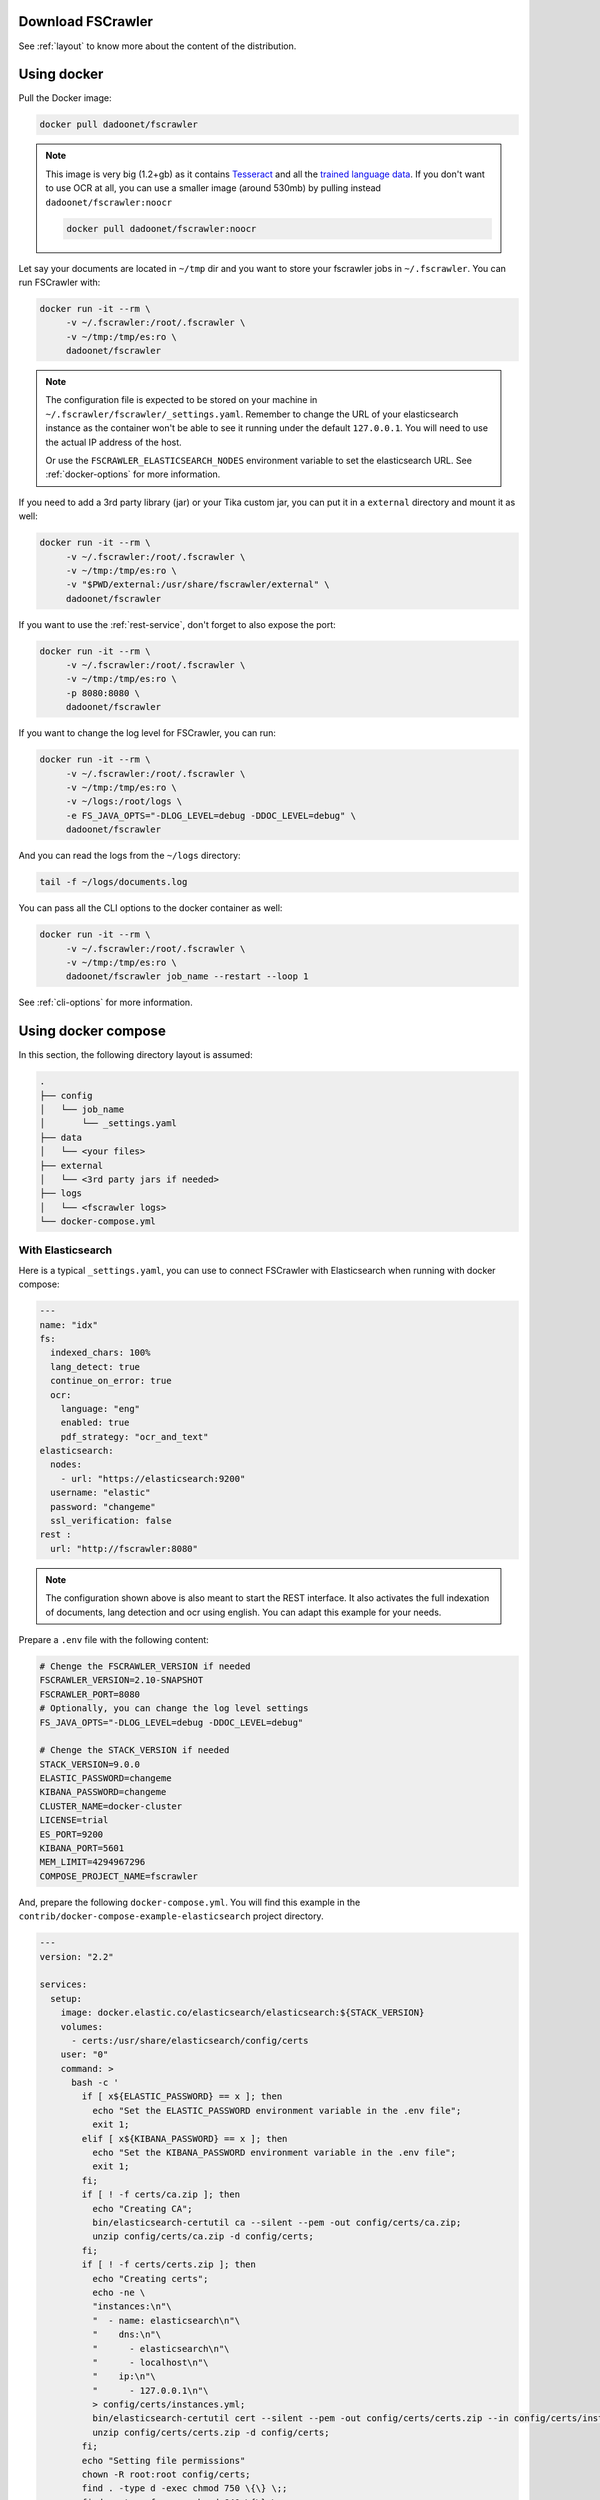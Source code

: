 .. _installation:

Download FSCrawler
------------------

.. ifconfig:: release.endswith('-SNAPSHOT')

    Depending on your Elasticsearch cluster version, you can download
    FSCrawler |version| using the following links from |Download_URL|_.

    The filename ends with ``.zip``.

    .. warning::

        This is a **SNAPSHOT** version.
        You can also download a **stable** version from |Maven_Central|_.

.. ifconfig:: release == version

    Depending on your Elasticsearch cluster version, you can download
    FSCrawler |version| from |Download_URL|_.

    .. tip::

        This is a **stable** version.
        You can choose another version than |version| from |Maven_Central|_.

        You can also download a **SNAPSHOT** version from |Sonatype|_.

See :ref:`layout` to know more about the content of the distribution.

.. _docker:

Using docker
------------

Pull the Docker image:

.. code:: sh

   docker pull dadoonet/fscrawler

.. note::

    This image is very big (1.2+gb) as it contains `Tesseract <https://tesseract-ocr.github.io/tessdoc/>`__ and
    all the `trained language data <https://tesseract-ocr.github.io/tessdoc/Data-Files.html>`__.
    If you don't want to use OCR at all, you can use a smaller image (around 530mb) by pulling instead
    ``dadoonet/fscrawler:noocr``

    .. code:: sh

       docker pull dadoonet/fscrawler:noocr


Let say your documents are located in ``~/tmp`` dir and you want to store your fscrawler jobs in ``~/.fscrawler``.
You can run FSCrawler with:

.. code:: sh

   docker run -it --rm \
        -v ~/.fscrawler:/root/.fscrawler \
        -v ~/tmp:/tmp/es:ro \
        dadoonet/fscrawler

.. note::

    The configuration file is expected to be stored on your machine in ``~/.fscrawler/fscrawler/_settings.yaml``.
    Remember to change the URL of your elasticsearch instance as the container won't be able to see it
    running under the default ``127.0.0.1``. You will need to use the actual IP address of the host.

    Or use the ``FSCRAWLER_ELASTICSEARCH_NODES`` environment variable to set the elasticsearch URL.
    See :ref:`docker-options` for more information.

If you need to add a 3rd party library (jar) or your Tika custom jar, you can put it in a ``external`` directory and
mount it as well:

.. code:: sh

   docker run -it --rm \
        -v ~/.fscrawler:/root/.fscrawler \
        -v ~/tmp:/tmp/es:ro \
        -v "$PWD/external:/usr/share/fscrawler/external" \
        dadoonet/fscrawler

If you want to use the :ref:`rest-service`, don't forget to also expose the port:

.. code:: sh

   docker run -it --rm \
        -v ~/.fscrawler:/root/.fscrawler \
        -v ~/tmp:/tmp/es:ro \
        -p 8080:8080 \
        dadoonet/fscrawler

If you want to change the log level for FSCrawler, you can run:

.. code:: sh

   docker run -it --rm \
        -v ~/.fscrawler:/root/.fscrawler \
        -v ~/tmp:/tmp/es:ro \
        -v ~/logs:/root/logs \
        -e FS_JAVA_OPTS="-DLOG_LEVEL=debug -DDOC_LEVEL=debug" \
        dadoonet/fscrawler

And you can read the logs from the ``~/logs`` directory:

.. code:: sh

   tail -f ~/logs/documents.log

You can pass all the CLI options to the docker container as well:

.. code:: sh

   docker run -it --rm \
        -v ~/.fscrawler:/root/.fscrawler \
        -v ~/tmp:/tmp/es:ro \
        dadoonet/fscrawler job_name --restart --loop 1

See :ref:`cli-options` for more information.


.. _docker-compose:

Using docker compose
--------------------

In this section, the following directory layout is assumed:

.. code-block:: none

  .
  ├── config
  │   └── job_name
  │       └── _settings.yaml
  ├── data
  │   └── <your files>
  ├── external
  │   └── <3rd party jars if needed>
  ├── logs
  │   └── <fscrawler logs>
  └── docker-compose.yml

With Elasticsearch
~~~~~~~~~~~~~~~~~~

Here is a typical ``_settings.yaml``, you can use to connect FSCrawler with Elasticsearch when running
with docker compose:

.. code:: yaml

    ---
    name: "idx"
    fs:
      indexed_chars: 100%
      lang_detect: true
      continue_on_error: true
      ocr:
        language: "eng"
        enabled: true
        pdf_strategy: "ocr_and_text"
    elasticsearch:
      nodes:
        - url: "https://elasticsearch:9200"
      username: "elastic"
      password: "changeme"
      ssl_verification: false
    rest :
      url: "http://fscrawler:8080"

.. note::

    The configuration shown above is also meant to start the REST interface. It also activates the full indexation of
    documents, lang detection and ocr using english. You can adapt this example for your needs.

Prepare a ``.env`` file with the following content:

.. code:: sh

    # Chenge the FSCRAWLER_VERSION if needed
    FSCRAWLER_VERSION=2.10-SNAPSHOT
    FSCRAWLER_PORT=8080
    # Optionally, you can change the log level settings
    FS_JAVA_OPTS="-DLOG_LEVEL=debug -DDOC_LEVEL=debug"

    # Chenge the STACK_VERSION if needed
    STACK_VERSION=9.0.0
    ELASTIC_PASSWORD=changeme
    KIBANA_PASSWORD=changeme
    CLUSTER_NAME=docker-cluster
    LICENSE=trial
    ES_PORT=9200
    KIBANA_PORT=5601
    MEM_LIMIT=4294967296
    COMPOSE_PROJECT_NAME=fscrawler


And, prepare the following ``docker-compose.yml``. You will find this example in the
``contrib/docker-compose-example-elasticsearch`` project directory.

.. code:: yaml

    ---
    version: "2.2"

    services:
      setup:
        image: docker.elastic.co/elasticsearch/elasticsearch:${STACK_VERSION}
        volumes:
          - certs:/usr/share/elasticsearch/config/certs
        user: "0"
        command: >
          bash -c '
            if [ x${ELASTIC_PASSWORD} == x ]; then
              echo "Set the ELASTIC_PASSWORD environment variable in the .env file";
              exit 1;
            elif [ x${KIBANA_PASSWORD} == x ]; then
              echo "Set the KIBANA_PASSWORD environment variable in the .env file";
              exit 1;
            fi;
            if [ ! -f certs/ca.zip ]; then
              echo "Creating CA";
              bin/elasticsearch-certutil ca --silent --pem -out config/certs/ca.zip;
              unzip config/certs/ca.zip -d config/certs;
            fi;
            if [ ! -f certs/certs.zip ]; then
              echo "Creating certs";
              echo -ne \
              "instances:\n"\
              "  - name: elasticsearch\n"\
              "    dns:\n"\
              "      - elasticsearch\n"\
              "      - localhost\n"\
              "    ip:\n"\
              "      - 127.0.0.1\n"\
              > config/certs/instances.yml;
              bin/elasticsearch-certutil cert --silent --pem -out config/certs/certs.zip --in config/certs/instances.yml --ca-cert config/certs/ca/ca.crt --ca-key config/certs/ca/ca.key;
              unzip config/certs/certs.zip -d config/certs;
            fi;
            echo "Setting file permissions"
            chown -R root:root config/certs;
            find . -type d -exec chmod 750 \{\} \;;
            find . -type f -exec chmod 640 \{\} \;;
            echo "Waiting for Elasticsearch availability";
            until curl -s --cacert config/certs/ca/ca.crt https://elasticsearch:9200 | grep -q "missing authentication credentials"; do sleep 30; done;
            echo "Setting kibana_system password";
            until curl -s -X POST --cacert config/certs/ca/ca.crt -u elastic:${ELASTIC_PASSWORD} -H "Content-Type: application/json" https://elasticsearch:9200/_security/user/kibana_system/_password -d "{\"password\":\"${KIBANA_PASSWORD}\"}" | grep -q "^{}"; do sleep 10; done;
            echo "All done!";
          '
        healthcheck:
          test: ["CMD-SHELL", "[ -f config/certs/elasticsearch/elasticsearch.crt ]"]
          interval: 1s
          timeout: 5s
          retries: 120

      elasticsearch:
        depends_on:
          setup:
            condition: service_healthy
        image: docker.elastic.co/elasticsearch/elasticsearch:${STACK_VERSION}
        volumes:
          - certs:/usr/share/elasticsearch/config/certs
          - esdata:/usr/share/elasticsearch/data
        ports:
          - ${ES_PORT}:9200
        environment:
          - node.name=elasticsearch
          - cluster.name=${CLUSTER_NAME}
          - cluster.initial_master_nodes=elasticsearch
          - ELASTIC_PASSWORD=${ELASTIC_PASSWORD}
          - bootstrap.memory_lock=true
          - xpack.security.enabled=true
          - xpack.security.http.ssl.enabled=true
          - xpack.security.http.ssl.key=certs/elasticsearch/elasticsearch.key
          - xpack.security.http.ssl.certificate=certs/elasticsearch/elasticsearch.crt
          - xpack.security.http.ssl.certificate_authorities=certs/ca/ca.crt
          - xpack.security.http.ssl.verification_mode=certificate
          - xpack.security.transport.ssl.enabled=true
          - xpack.security.transport.ssl.key=certs/elasticsearch/elasticsearch.key
          - xpack.security.transport.ssl.certificate=certs/elasticsearch/elasticsearch.crt
          - xpack.security.transport.ssl.certificate_authorities=certs/ca/ca.crt
          - xpack.security.transport.ssl.verification_mode=certificate
          - xpack.license.self_generated.type=${LICENSE}
        mem_limit: ${MEM_LIMIT}
        ulimits:
          memlock:
            soft: -1
            hard: -1
        healthcheck:
          test:
            [
              "CMD-SHELL",
              "curl -s --cacert config/certs/ca/ca.crt https://localhost:9200 | grep -q 'missing authentication credentials'",
            ]
          interval: 10s
          timeout: 10s
          retries: 120

      kibana:
        depends_on:
          elasticsearch:
            condition: service_healthy
        image: docker.elastic.co/kibana/kibana:${STACK_VERSION}
        volumes:
          - certs:/usr/share/kibana/config/certs
          - kibanadata:/usr/share/kibana/data
        ports:
          - ${KIBANA_PORT}:5601
        environment:
          - SERVERNAME=kibana
          - ELASTICSEARCH_HOSTS=https://elasticsearch:9200
          - ELASTICSEARCH_USERNAME=kibana_system
          - ELASTICSEARCH_PASSWORD=${KIBANA_PASSWORD}
          - ELASTICSEARCH_SSL_CERTIFICATEAUTHORITIES=config/certs/ca/ca.crt
          - ENTERPRISESEARCH_HOST=http://enterprisesearch:${ENTERPRISE_SEARCH_PORT}
        mem_limit: ${MEM_LIMIT}
        healthcheck:
          test:
            [
              "CMD-SHELL",
              "curl -s -I http://localhost:5601 | grep -q 'HTTP/1.1 302 Found'",
            ]
          interval: 10s
          timeout: 10s
          retries: 120

      # FSCrawler
      fscrawler:
        image: dadoonet/fscrawler:${FSCRAWLER_VERSION}
        container_name: fscrawler
        restart: always
        environment:
          - FS_JAVA_OPTS=${FS_JAVA_OPTS}
        volumes:
          - ../../test-documents/src/main/resources/documents/:/tmp/es:ro
          - ${PWD}/config:/root/.fscrawler
          - ${PWD}/logs:/usr/share/fscrawler/logs
          - ${PWD}/external:/usr/share/fscrawler/external
        depends_on:
          elasticsearch:
            condition: service_healthy
        ports:
          - ${FSCRAWLER_PORT}:8080
        command: idx --restart --rest

    volumes:
      certs:
        driver: local
      esdata:
        driver: local
      kibanadata:
        driver: local

.. note::

    The configuration shown above is also meant to start Kibana. You can skip that part if you don't need it.

Then, you can run the full stack, including FSCrawler.

.. code:: sh

    docker-compose up -d

Then if you need to read the logs from FSCrawler, you can run:

.. code:: sh

    docker-compose logs -f fscrawler

Or just go in the ``logs`` directory to read the logs:

.. code:: sh

    tail -f logs/documents.log

Running as a Service on Windows
-------------------------------

Create a ``fscrawlerRunner.bat`` as:

.. code:: sh

   set JAVA_HOME=c:\Program Files\Java\jdk15.0.1
   set FS_JAVA_OPTS=-Xmx2g -Xms2g
   /Elastic/fscrawler/bin/fscrawler.bat --config_dir /Elastic/fscrawler data >> /Elastic/logs/fscrawler.log 2>&1

Then use ``fscrawlerRunner.bat`` to create your windows service.
